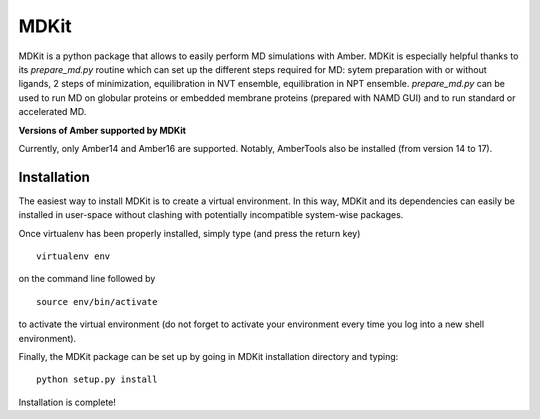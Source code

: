 *****
MDKit
*****

MDKit is a python package that allows to easily perform  MD simulations with Amber. MDKit is especially helpful
thanks to its *prepare_md.py* routine which can set up the different steps required for MD: sytem preparation
with or without ligands, 2 steps of minimization, equilibration in NVT ensemble, equilibration in NPT ensemble.
*prepare_md.py* can be used to run MD on globular proteins or embedded membrane proteins (prepared with NAMD GUI)
and to run standard or accelerated MD.

**Versions of Amber supported by MDKit**

Currently, only Amber14 and Amber16 are supported. Notably, AmberTools also be installed (from version 14 to 17).


Installation
************

The easiest way to install MDKit is to create a virtual environment. In this way, MDKit
and its dependencies can easily be installed in user-space without clashing with potentially
incompatible system-wise packages.

Once virtualenv has been properly installed, simply type (and press the return key)

::

 virtualenv env
  
on the command line followed by

::

 source env/bin/activate
 
to activate the virtual environment (do not forget to activate your environment every time you log into a new shell environment).

Finally, the MDKit package can be set up by going in MDKit installation directory and typing:

::

 python setup.py install
 
 
Installation is complete!

